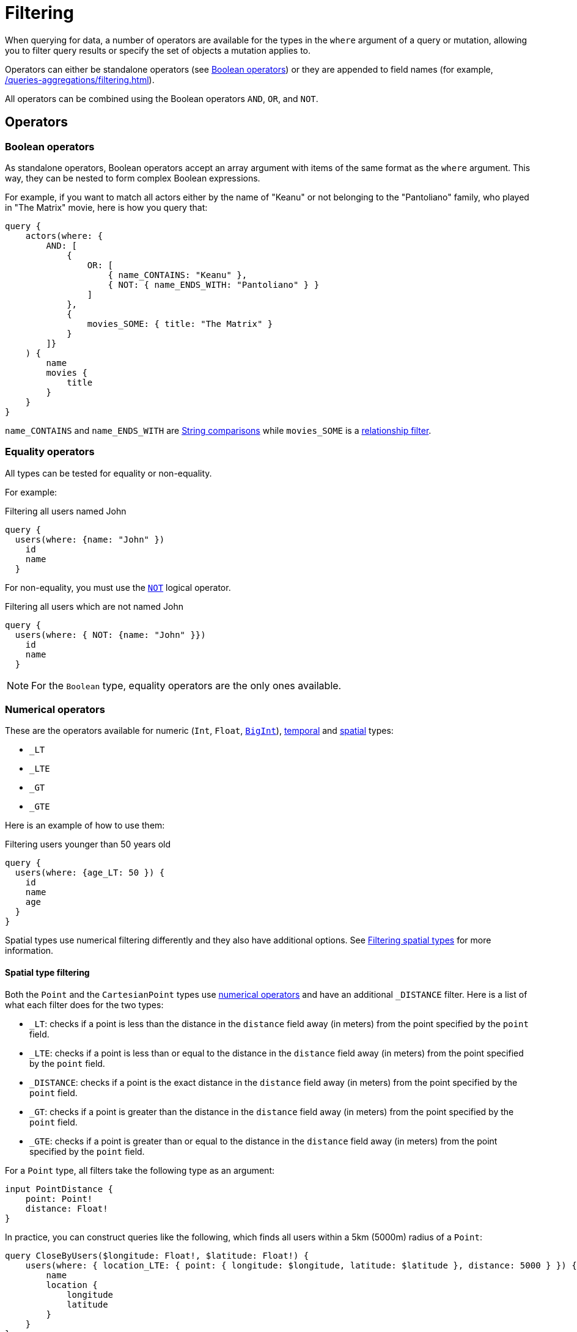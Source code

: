 [[filtering]]
= Filtering
:page-aliases: filtering.adoc
:description: This page describes filtering operators.

When querying for data, a number of operators are available for the types in the `where` argument of a query or mutation, allowing you to filter query results or specify the set of objects a mutation applies to.

Operators can either be standalone operators (see xref:#_boolean_operators[]) or they are appended to field names (for example, xref:/queries-aggregations/filtering.adoc#_string_comparison[]).

All operators can be combined using the Boolean operators `AND`, `OR`, and `NOT`.

== Operators

=== Boolean operators

As standalone operators, Boolean operators accept an array argument with items of the same format as the `where` argument.
This way, they can be nested to form complex Boolean expressions.

For example, if you want to match all actors either by the name of "Keanu" or not belonging to the "Pantoliano" family, who played in "The Matrix" movie, here is how you query that:

[source, graphql, indent=0]
----
query {
    actors(where: { 
        AND: [
            { 
                OR: [
                    { name_CONTAINS: "Keanu" },
                    { NOT: { name_ENDS_WITH: "Pantoliano" } }
                ]
            },
            {
                movies_SOME: { title: "The Matrix" }
            }
        ]}
    ) {
        name
        movies {
            title
        }
    }
}
----

`name_CONTAINS` and `name_ENDS_WITH` are xref:/queries-aggregations/filtering.adoc#_string_comparison[String comparisons] while `movies_SOME` is a xref:/queries-aggregations/filtering.adoc#_relationship_filtering[relationship filter]. 

=== Equality operators

All types can be tested for equality or non-equality.

For example:

.Filtering all users named John
[source, graphql, indent=0]
----
query {
  users(where: {name: "John" })
    id
    name
  }
----

For non-equality, you must use the xref:/queries-aggregations/filtering.adoc#_boolean_operators[`NOT`] logical operator.

.Filtering all users which are not named John
[source, graphql, indent=0]
----
query {
  users(where: { NOT: {name: "John" }})
    id
    name
  }
----

[NOTE]
====
For the `Boolean` type, equality operators are the only ones available.
====

=== Numerical operators

These are the operators available for numeric (`Int`, `Float`, xref::/types/scalar.adoc[`BigInt`]), xref::/types/temporal.adoc[temporal] and xref::/types/spatial.adoc[spatial] types:

* `_LT`
* `_LTE`
* `_GT`
* `_GTE`

Here is an example of how to use them:

.Filtering users younger than 50 years old
[source, graphql, indent=0]
----
query {
  users(where: {age_LT: 50 }) {
    id
    name
    age
  }
}
----

Spatial types use numerical filtering differently and they also have additional options. 
See xref:filtering.adoc#_filtering_spatial_types[Filtering spatial types] for more information.

==== Spatial type filtering

Both the `Point` and the `CartesianPoint` types use xref::queries-aggregations/filtering.adoc#_numerical_operators[numerical operators] and have an additional `_DISTANCE` filter.
Here is a list of what each filter does for the two types:

* `_LT`: checks if a point is less than the distance in the `distance` field away (in meters) from the point specified by the `point` field.
* `_LTE`: checks if a point is less than or equal to the distance in the `distance` field away (in meters) from the point specified by the `point` field.
* `_DISTANCE`: checks if a point is the exact distance in the `distance` field away (in meters) from the point specified by the `point` field.
* `_GT`: checks if a point is greater than the distance in the `distance` field away (in meters) from the point specified by the `point` field.
* `_GTE`: checks if a point is greater than or equal to the distance in the `distance` field away (in meters) from the point specified by the `point` field.

For a `Point` type, all filters take the following type as an argument:

[source, graphql, indent=0]
----
input PointDistance {
    point: Point!
    distance: Float!
}
----

In practice, you can construct queries like the following, which finds all users within a 5km (5000m) radius of a `Point`:

[source, graphql, indent=0]
----
query CloseByUsers($longitude: Float!, $latitude: Float!) {
    users(where: { location_LTE: { point: { longitude: $longitude, latitude: $latitude }, distance: 5000 } }) {
        name
        location {
            longitude
            latitude
        }
    }
}
----

Similarly, for a `CartesianPoint` type, all filters take the following type as an argument:

[source, graphql, indent=0]
----
input CartesianPointDistance {
    point: CartesianPoint!
    distance: Float!
}
----

The same query for a `CartesianPoint`:

[source, graphql, indent=0]
----
query CloseByUsers($x: Float!, $y: Float!) {
  users(where: { location_LTE: { point: { x: $x, y: $y }, distance: 5000 } }) {
    name
    location {
      x
      y
    }
  }
}
----

== Type comparison

=== String comparison

The following case-sensitive comparison operators are available for `String` and `ID` types:

* `_STARTS_WITH`
* `_ENDS_WITH`
* `_CONTAINS`

Here is an example of how to use them:

.Filtering users with name starting with "J"
[source, graphql, indent=0]
----
query {
  users(where: { name_STARTS_WITH: "J" }) {
    id
    name
  }
}
----

Additionally, numerical operators can be used for String comparisons.
They are disabled default.
To enable them, add them in the `filters` features options for `String`:

[source, javascript, indent=0]
----
const { Neo4jGraphQL } = require("@neo4j/graphql");
const neo4j = require("neo4j-driver");

const typeDefs = `
    type User {
        name: String
    }
`;

const driver = neo4j.driver(
    "bolt://localhost:7687",
    neo4j.auth.basic("username", "password")
);

const features = {
    filters: {
        String: {
            LT: true,
            GT: true,
            LTE: true,
            GTE: true
        }
    }
};

const neoSchema = new Neo4jGraphQL({ features, typeDefs, driver });
----

=== RegEx matching

The filter `_MATCHES` is available for comparison of `String` and `ID` types.
It accepts RegEx strings as an argument and returns any matches.

Note that RegEx matching filters are disabled by default.
This is because, on an unprotected API, they could potentially be used to execute a https://owasp.org/www-community/attacks/Regular_expression_Denial_of_Service_-_ReDoS[ReDoS attack^] against the backing Neo4j database.

If you want to enable RegEx matching, update the `features` configuration object.

For `String`:

[source, javascript, indent=0]
----
const features = {
    filters: {
        String: {
            MATCHES: true,
        }
    }
};

const neoSchema = new Neo4jGraphQL({ features, typeDefs, driver });
----

For `ID`:


[source, javascript, indent=0]
----
const features = {
    filters: {
        ID: {
            MATCHES: true,
        }
    }
};

const neoSchema = new Neo4jGraphQL({ features, typeDefs, driver });
----

For both `String` and `ID`:

[source, javascript, indent=0]
----
const features = {
    filters: {
        String: {
            MATCHES: true,
        },
        ID: {
            MATCHES: true,
        }
    }
};

const neoSchema = new Neo4jGraphQL({ features, typeDefs, driver });
----

=== Array comparison

Consider the following type definitions:

[source, graphql, indent=0]
----
type Movie {
    id: ID!
    title: String!
    genres: [String!]
    year: Int!
    actors: [Actor!]! @relationship(type: "ACTED_IN", direction: IN)
}

type Actor {
    id: ID!
    name: String!
    movies: [Movie!]! @relationship(type: "ACTED_IN", direction: OUT)
}
----

The `_IN` operator is available on non-array fields, and accepts an array argument:

[source, graphql, indent=0]
----
query {
  movies(where: { year_IN: [1999, 2000, 2001] }) {
    title
    year
  }
}
----

The query returns all movies released in the years 1999, 2000 and 2001.

Conversely, the `_INCLUDES` operator is available on array fields, and accepts a single argument:

[source, graphql, indent=0]
----
query {
  movies(where: { genres_INCLUDES: "Action" }) {
    title
    genres
  }
}
----

The query returns all movies which have "Action" as one of their genres.

`_IN` and `_INCLUDES` are available for all types except `Boolean`.

== Interface filtering

You can use the `typename_IN` filter to filter interfaces.
Refer to xref:types/interfaces.adoc#type-definitions-interfaced-types-querying[Type definitions -> Type -> Interface] for more details and an example.

== Relationship filtering

Relationship filtering depends on the type of relationship:

* `n..1`: the filtering is done on equality or inequality of the related nodes by specifying a filter on `field`.
* `n..m`: the filtering is done on the list of related nodes and is based on the https://neo4j.com/docs/cypher-manual/current/functions/predicate/[list predicates] available in Cypher:
** `field_ALL` - https://neo4j.com/docs/cypher-manual/current/functions/predicate/#functions-all[all]
** `field_NONE` - https://neo4j.com/docs/cypher-manual/current/functions/predicate/#functions-none[none]
** `field_SOME` - https://neo4j.com/docs/cypher-manual/current/functions/predicate/#functions-any[any]
** `field_SINGLE` - https://neo4j.com/docs/cypher-manual/current/functions/predicate/#functions-single[single]

For example, take these type definitions:

[source, graphql, indent=0]
----
type User {
    id: ID!
    name: String
    posts: [Post!]! @relationship(type: "HAS_POST", direction: OUT)
}

type Post {
    id: ID!
    content: String
    author: User! @relationship(type: "HAS_POST", direction: IN)
    likes: [User!]! @relationship(type: "LIKES", direction: IN)
}
----

=== `n..1` relationships

In the type definitions example, an `author` represents an `n..1` relationship on `Post`, where a given `Post` is authored by one, and only one, `author`. 
The available filter is `author`.

For example:

.Find all posts by a desired author
[source, graphql, indent=0]
----
query {
    posts(where: { author: { id: "7CF1D9D6-E527-4ACD-9C2A-207AE0F5CB8C" } }) {
        content
    }
}
----

.Find all posts `NOT` by an undesired author
[source, graphql, indent=0]
----
query {
    posts(where: { NOT: { author: { id: "7CF1D9D6-E527-4ACD-9C2A-207AE0F5CB8C" } } }) {
        content
    }
}
----

=== `n..m` relationships

In the type definitions example, `posts` represents an `n..m` relationship on `User`, where a given `User` can have any number of `posts`.

For example:

.Find all users where all of their posts contain search term: `"neo4j"`
[source, graphql, indent=0]
----
query {
    users(where: { posts_ALL: { content_CONTAINS: "neo4j" } }) {
        name
    }
}
----

.Find all users where none of their posts contains search term: `"cypher"`
[source, graphql, indent=0]
----
query {
    users(where: { posts_NONE: { content_CONTAINS: "cypher" } }) {
        name
    }
}
----

.Find all users where some of their posts contain search term: `"graphql"`
[source, graphql, indent=0]
----
query {
    users(where: { posts_SOME: { content_CONTAINS: "graphql" } }) {
        name
    }
}
----

.Find all users where only one of their posts contain search term: `"graph"`
[source, graphql, indent=0]
----
query {
    users(where: { posts_SINGLE: { content_CONTAINS: "graph" } }) {
        name
    }
}
----

== Aggregation filtering

The Neo4j GraphQL library offers an aggregation key inside the `where` argument of each relationship. 
You can use it both on the `node` and `edge` of a relationship.

Here are some examples on how to apply this kind of filtering:

. *Find posts where the number of likes are greater than 5*
+
.Schema example
[source, graphql, indent=0]
----
type User {
    name: String
}

type Post {
    content: String
    likes: [User!]! @relationship(type: "LIKES", direction: IN)
}
----
+ 
.Query
[source, graphql, indent=0]
----
query {
    posts(where: { likesAggregate: { count_GT: 5 } }) {
        content
    }
}
----

. *Find flights where the average age of passengers is greater than or equal to 18*
+
.Schema example
[source, graphql, indent=0]
----
type Passenger {
    name: String
    age: Int
}

type Flight {
    code: String
    passengers: [Passenger!]! @relationship(type: "FLYING_ON", direction: IN)
}
----
+
.Query
[source, graphql, indent=0]
----
query {
    flights(where: { passengersAggregate: { node: { age_AVERAGE_GTE: 18 } } }) {
        code
    }
}
----

. *Find movies where the shortest actor screen time is less than 10 minutes*
+
.Schema example
[source, graphql, indent=0]
----
type Movie {
    title: String
    actors: [Person!]! @relationship(type: "ACTED_IN", direction: IN, properties: "ActedIn")
}

type Person {
    name: String
}

type ActedIn @relationshipProperties {
    screenTime: Int
}
----
+
.Query
[source, graphql, indent=0]
----
query {
    movies(where: { actorsAggregate: { edge: { screenTime_MIN_LT: 10 } } }) {
        title
    }
}
----

=== With operators

Aggregation filtering can also be done with operators.
They provide autogenerated filters available for each type on the `node` and `edge` of the specified relationship.

[cols="1,2,2,2"]
|===
| Field type | Description | Operators | Example

| `count`
| A special 'top level' key inside the `where` aggregation and will be available for all relationships. This is used to count the amount of relationships the parent node is connected to.
| `count_EQUAL`, `count_GT`, `count_GTE`, `count_LT`, `count_LTE`
a|
[source, graphql, indent=0]
----
query {
    posts(where: { likesAggregate: { count_GT: 5 } }) {
        content
    }
}
----

| `String`
| These operators are calculated against the length of each string.
| `_AVERAGE_LENGTH_EQUAL` `_AVERAGE_LENGTH_GT` `_AVERAGE_LENGTH_GTE` `_AVERAGE_LENGTH_LT` `_AVERAGE_LENGTH_LTE` `_SHORTEST_LENGTH_EQUAL` `_SHORTEST_LENGTH_GT` `_SHORTEST_LENGTH_GTE` `_SHORTEST_LENGTH_LT` `_SHORTEST_LENGTH_LTE` `_LONGEST_LENGTH_EQUAL` `_LONGEST_LENGTH_GT` `_LONGEST_LENGTH_GTE` `_LONGEST_LENGTH_LT` `_LONGEST_LENGTH_LTE`
a|
[source, graphql, indent=0]
----
query {
    posts(where: { likesAggregate: { node: { name_LONGEST_LENGTH_GT: 5 } } }) {
        content
    }
}
----

| `Numerical` 
| Used in the case of `Int`, `Float`, and `BigInt`.
| `_AVERAGE_EQUAL`, `_AVERAGE_GT`, `_AVERAGE_GTE`, `_AVERAGE_LT`, `_AVERAGE_LTE`, `_SUM_EQUAL`, `_SUM_GT`, `_SUM_GTE`, `_SUM_LT`, `_SUM_LTE`, `_MIN_EQUAL`, `_MIN_GT`, `_MIN_GTE`, `_MIN_LT`, `_MIN_LTE`, `_MAX_EQUAL`, `_MAX_GT`, `_MAX_GTE`, `_MAX_LT`, `_MAX_LTE`
a|
[source, graphql, indent=0]
----
query {
    movies(where: { actorsAggregate: { edge: { screenTime_MIN_LT: 10 } } }) {
        title
    }
}
----

| `Temporal`
| Used in the case of `DateTime`, `LocalDateTime`, `LocalTime`, `Time`, and `Duration`.
| `_MIN_EQUAL`, `_MIN_GT`, `_MIN_GTE`, `_MIN_LT`, `_MIN_LTE`, `_MAX_EQUAL`, `_MAX_GT`, `_MAX_GTE`, `_MAX_LT`, `_MAX_LTE`
a|
.Type definitions
[source, graphql, indent=0]
----
type Event {
    title: String!
    startTime: DateTime!
}
----

.Query
[source, graphql, indent=0]
----
query EventsAggregate {
    users(where: { eventsAggregate: { node: { startTime_GT: "2022-08-14T15:00:00Z" } } }) {
        name
    }
}
----

| `Duration`
| Description.
| `_AVERAGE_EQUAL`, `_AVERAGE_GT`, `_AVERAGE_GTE`, `_AVERAGE_LT`, `_AVERAGE_LTE`
a|
.Type definitions
[source, graphql, indent=0]
----
type Event {
    title: String!
    duration: Duration!
}
----

.Query
[source, graphql, indent=0]
----
query EventsAggregate {
    users(where: { eventsAggregate: { node: { duration_AVERAGE_LT: "PT2H" } } }) {
        name
    }
}
----

| `ID`
| No aggregation filters are available for ID.
| -
| -

|===
